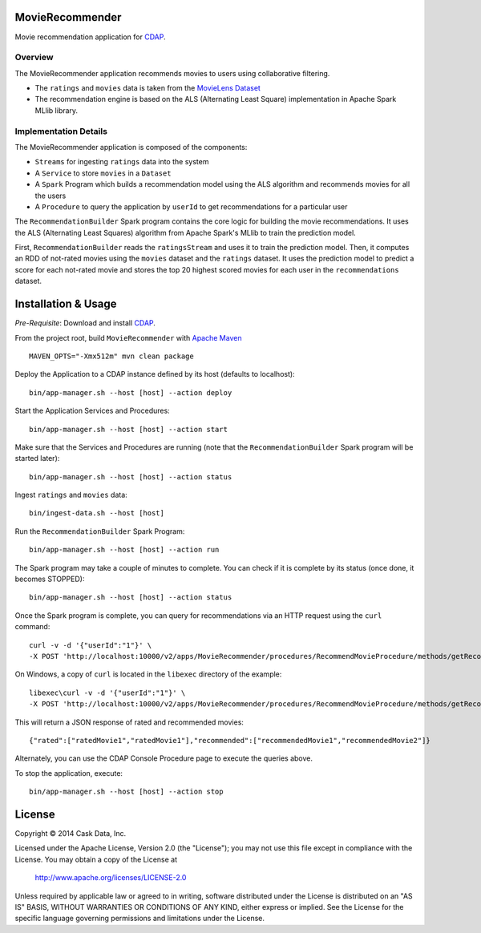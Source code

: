 MovieRecommender
================

Movie recommendation application for CDAP_.

Overview
--------
The MovieRecommender application recommends movies to users using collaborative filtering.

* The ``ratings`` and ``movies`` data is taken from the `MovieLens Dataset <http://grouplens.org/datasets/movielens/>`_
* The recommendation engine is based on the ALS (Alternating Least Square) implementation in Apache Spark MLlib library.

Implementation Details
----------------------

The MovieRecommender application is composed of the components:

* ``Streams`` for ingesting ``ratings`` data into the system
* A ``Service`` to store ``movies`` in a ``Dataset``
* A ``Spark`` Program which builds a recommendation model using the ALS algorithm and recommends
  movies for all the users
* A ``Procedure`` to query the application by ``userId`` to get recommendations for a particular user

|(App)|


The ``RecommendationBuilder`` Spark program contains the core logic for building the movie
recommendations. It uses the ALS (Alternating Least Squares) algorithm from Apache Spark's MLlib
to train the prediction model.

|(RecommendationBuilder)| 

First, ``RecommendationBuilder`` reads the ``ratingsStream`` and uses it to train the prediction
model.  Then, it computes an RDD of not-rated movies using the ``movies`` dataset and the
``ratings`` dataset. It uses the prediction model to predict a score for each not-rated movie and
stores the top 20 highest scored movies for each user in the ``recommendations`` dataset.


Installation & Usage
====================
*Pre-Requisite*: Download and install CDAP_.

From the project root, build ``MovieRecommender`` with `Apache Maven <http://maven.apache.org/>`_ ::

  MAVEN_OPTS="-Xmx512m" mvn clean package
  
Deploy the Application to a CDAP instance defined by its host (defaults to localhost)::

  bin/app-manager.sh --host [host] --action deploy
  
Start the Application Services and Procedures::

  bin/app-manager.sh --host [host] --action start
  
Make sure that the Services and Procedures are running (note that the
``RecommendationBuilder`` Spark program will be started later)::

  bin/app-manager.sh --host [host] --action status
  
Ingest ``ratings`` and ``movies`` data::

  bin/ingest-data.sh --host [host]

Run the ``RecommendationBuilder`` Spark Program::

  bin/app-manager.sh --host [host] --action run

The Spark program may take a couple of minutes to complete. You can check if it is complete by its
status (once done, it becomes STOPPED)::

  bin/app-manager.sh --host [host] --action status
  
Once the Spark program is complete, you can query for recommendations via an HTTP request using the ``curl`` command::

  curl -v -d '{"userId":"1"}' \
  -X POST 'http://localhost:10000/v2/apps/MovieRecommender/procedures/RecommendMovieProcedure/methods/getRecommendation'

On Windows, a copy of ``curl`` is located in the ``libexec`` directory of the example::

  libexec\curl -v -d '{"userId":"1"}' \
  -X POST 'http://localhost:10000/v2/apps/MovieRecommender/procedures/RecommendMovieProcedure/methods/getRecommendation'
  
This will return a JSON response of rated and recommended movies::

  {"rated":["ratedMovie1","ratedMovie1"],"recommended":["recommendedMovie1","recommendedMovie2"]}

Alternately, you can use the CDAP Console Procedure page to execute the queries above.

To stop the application, execute::

  bin/app-manager.sh --host [host] --action stop


License
=======

Copyright © 2014 Cask Data, Inc.

Licensed under the Apache License, Version 2.0 (the "License"); you may not use this file except
in compliance with the License. You may obtain a copy of the License at

  http://www.apache.org/licenses/LICENSE-2.0

Unless required by applicable law or agreed to in writing, software distributed under the License
is distributed on an "AS IS" BASIS, WITHOUT WARRANTIES OR CONDITIONS OF ANY KIND, either express
or implied. See the License for the specific language governing permissions and limitations under
the License.


.. |(App)| image:: docs/img/App.png

.. |(RecommendationBuilder)| image:: docs/img/RecommendationBuilder.png

.. _CDAP: http://cdap.io
